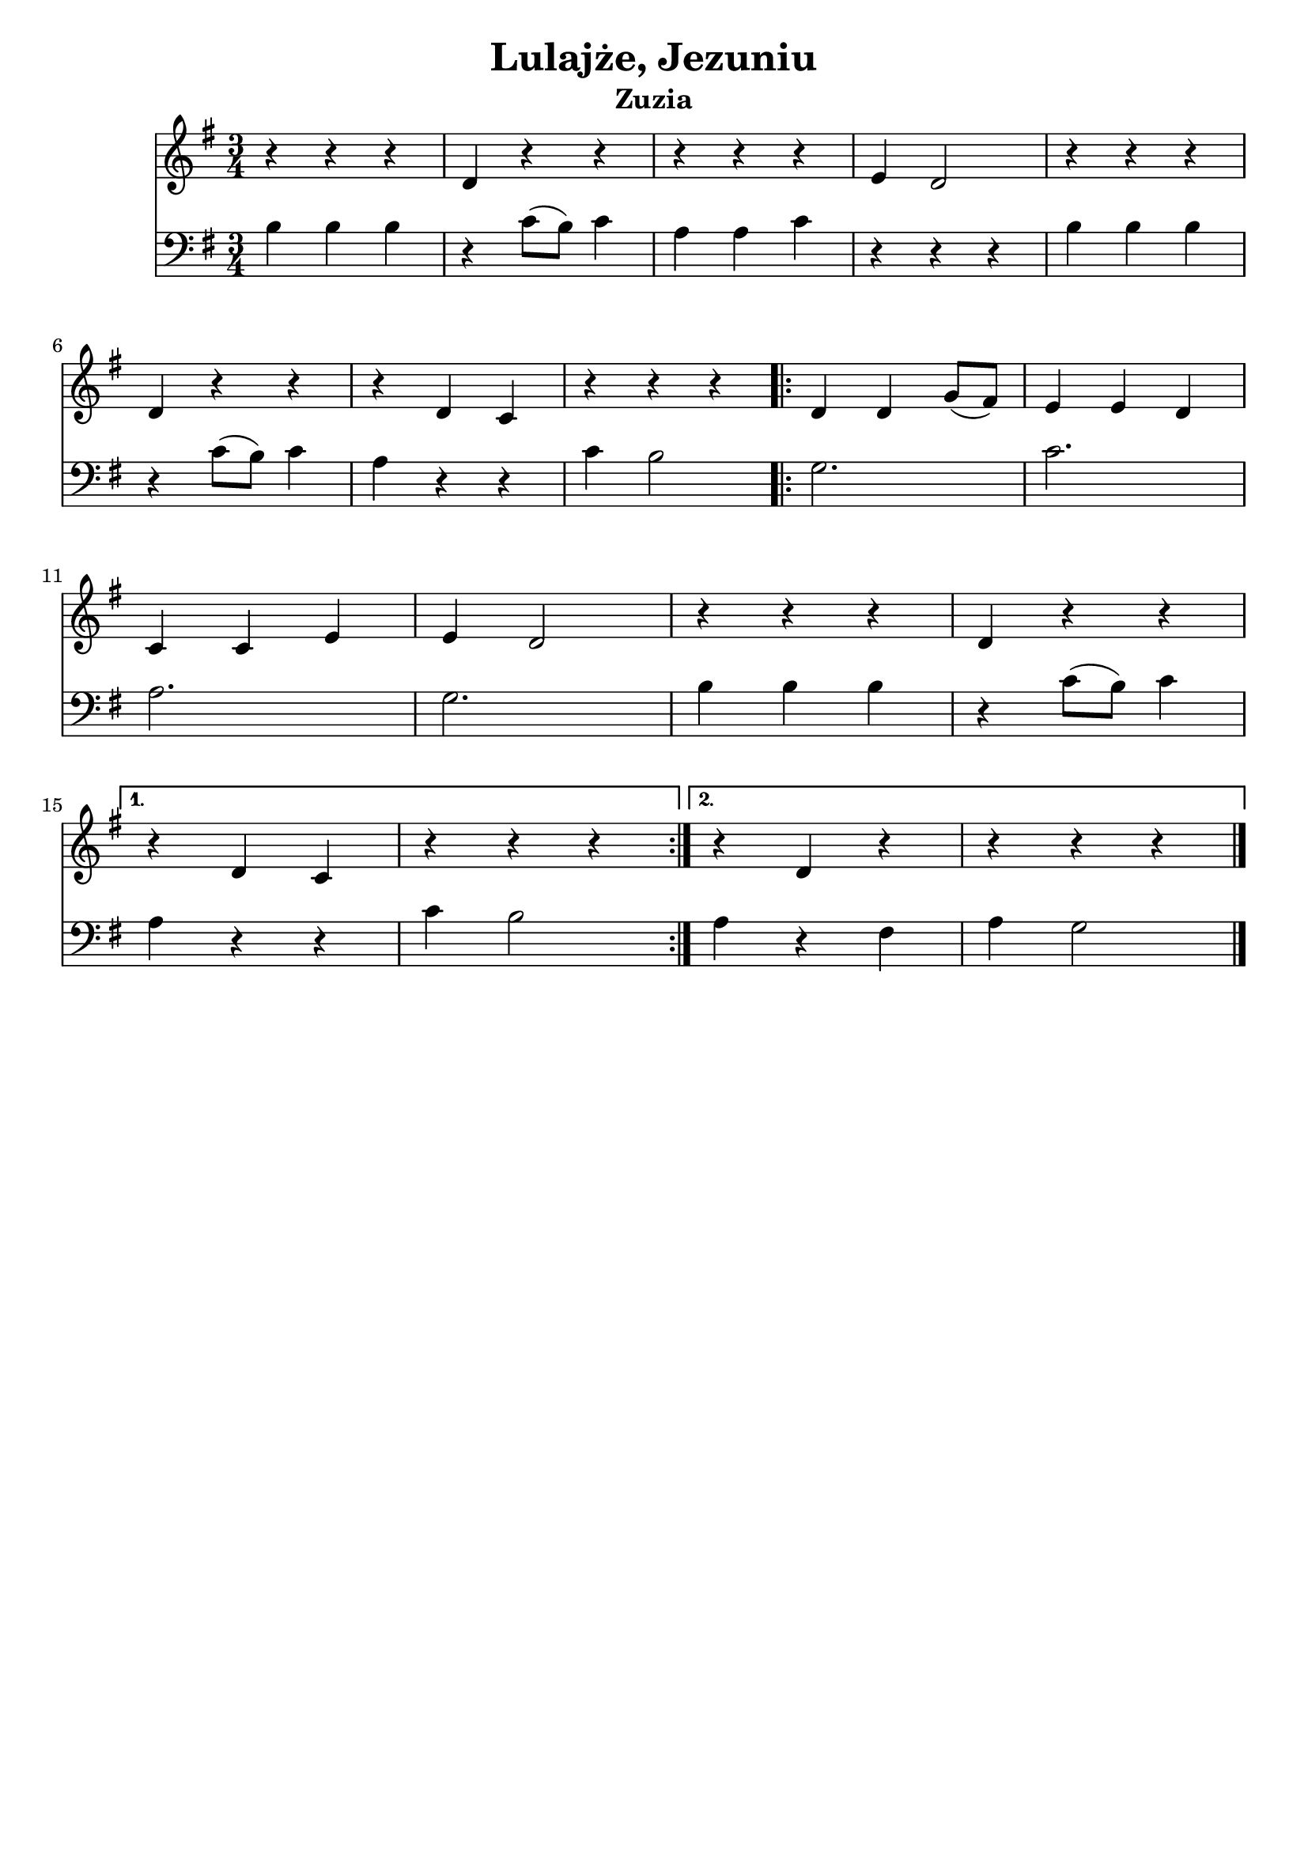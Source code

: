 \version "2.22.2"  % necessary for upgrading to future LilyPond versions.

\bookpart {
	\header {
		title = "Lulajże, Jezuniu"
		subtitle = "Zuzia"
	}

	<<
		\new Staff \relative c' {
			\key g \major
			\numericTimeSignature
			\time 3/4
			r4 r r | d r r | r r r | e d2 | r4 r r
			\break
			d r r | r d c | r r r
			\repeat volta 2 {
				d d g8( fis) | e4 e d
				\break
				c c e | e d2 | r4 r r | d r r
				\break
			}
			\alternative {
				{
					r d c | r r r
				}
				{
					r d r | r r r
				}
			}
			\bar "|."
		}
		\new Staff \relative {
			\key g \major
			\numericTimeSignature
			\time 3/4
			\clef bass
			b b b | r c8( b) c4 | a a c | r r r | b b b
			r c8( b) c4 | a r r | c b2
			g2. | c
			a | g | b4 b b | r c8( b) c4
			a r r | c b2
			a4 r fis | a g2
		}
	>>
}

\bookpart {
	\header {
		title = "Lulajże, Jezuniu"
		subtitle = "Tata"
	}

	<<
		\new Staff \relative c' {
			\key g \major
			\numericTimeSignature
			\time 3/4
			r4 d8( e) d4 | r fis( d) | r fis( d) | r d8( e d4) | r d8( e d4)
			\break
			r fis( d) | r fis( d) | r g( d)
			\repeat volta 2 {
				r d8( e d4) | r e8( fis e4)
				\break
				r fis( d) | c r r | r d8( e d4) | r fis( d)
				\break
			}
			\alternative {
				{
					r fis( d) | r d8( e d4)
				}
				{
					r fis( d) | c r r
				}
			}
			\bar "|."
		}
		\new Staff \relative {
			\key g \major
			\numericTimeSignature
			\time 3/4
			\clef bass
			g2. | a | a | g | g
			a | a | g
			< g b > | c
			a | g4( b a) | g2. | a
			a | g
			a | a4 < g b >2
		}
	>>
}
